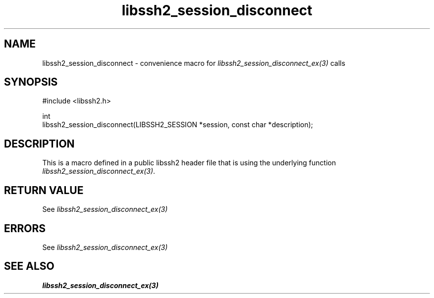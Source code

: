 .\" Copyright (C) The libssh2 project and its contributors.
.\" SPDX-License-Identifier: BSD-3-Clause
.TH libssh2_session_disconnect 3 "20 Feb 2010" "libssh2 1.2.4" "libssh2"
.SH NAME
libssh2_session_disconnect - convenience macro for \fIlibssh2_session_disconnect_ex(3)\fP calls
.SH SYNOPSIS
.nf
#include <libssh2.h>

int
libssh2_session_disconnect(LIBSSH2_SESSION *session, const char *description);
.fi
.SH DESCRIPTION
This is a macro defined in a public libssh2 header file that is using the
underlying function \fIlibssh2_session_disconnect_ex(3)\fP.
.SH RETURN VALUE
See \fIlibssh2_session_disconnect_ex(3)\fP
.SH ERRORS
See \fIlibssh2_session_disconnect_ex(3)\fP
.SH SEE ALSO
.BR libssh2_session_disconnect_ex(3)
